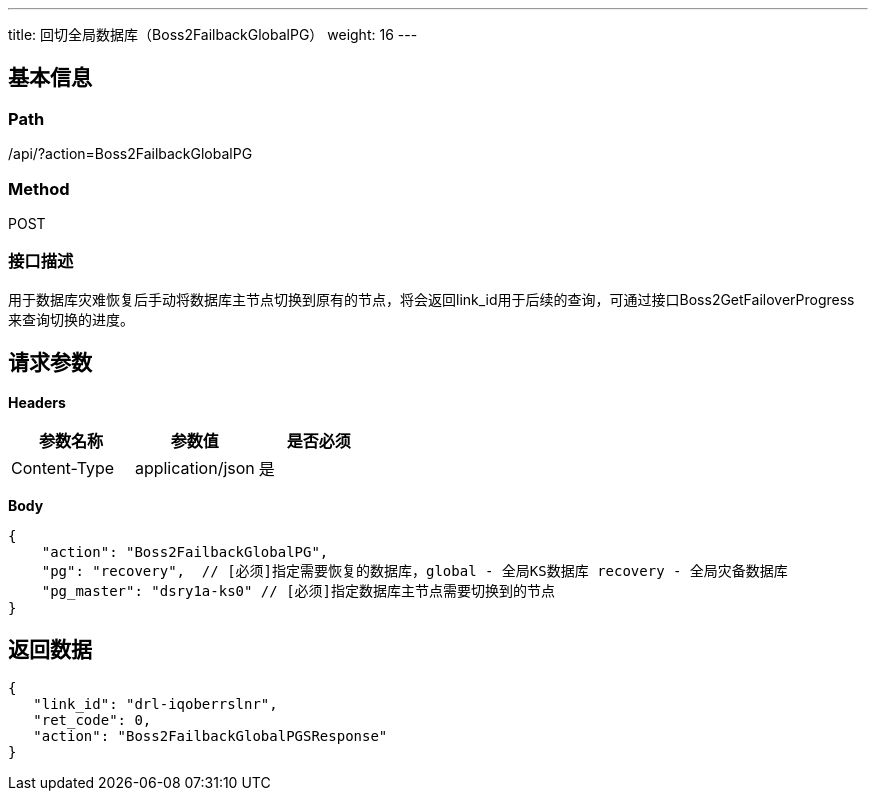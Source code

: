 ---
title: 回切全局数据库（Boss2FailbackGlobalPG）
weight: 16
---

== 基本信息

=== Path
/api/?action=Boss2FailbackGlobalPG

=== Method
POST

=== 接口描述
用于数据库灾难恢复后手动将数据库主节点切换到原有的节点，将会返回link_id用于后续的查询，可通过接口Boss2GetFailoverProgress来查询切换的进度。



== 请求参数

*Headers*

[cols="3*", options="header"]

|===
| 参数名称 | 参数值 | 是否必须

| Content-Type
| application/json
| 是
|===

*Body*

[,javascript]
----
{
    "action": "Boss2FailbackGlobalPG",
    "pg": "recovery",  // [必须]指定需要恢复的数据库，global - 全局KS数据库 recovery - 全局灾备数据库
    "pg_master": "dsry1a-ks0" // [必须]指定数据库主节点需要切换到的节点
}
----

== 返回数据

[,javascript]
----
{
   "link_id": "drl-iqoberrslnr",
   "ret_code": 0,
   "action": "Boss2FailbackGlobalPGSResponse"
}
----
